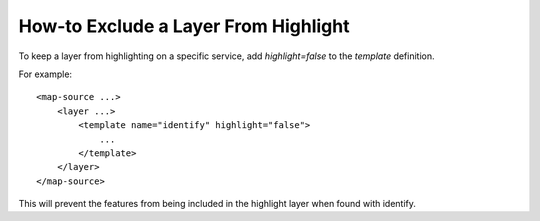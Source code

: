 How-to Exclude a Layer From Highlight
=====================================

To keep a layer from highlighting on a specific service,
add `highlight=false` to the `template` definition.


For example:

::

    <map-source ...>
        <layer ...>
            <template name="identify" highlight="false">
                ...
            </template>
        </layer>
    </map-source>

This will prevent the features from being included in the highlight
layer when found with identify.
